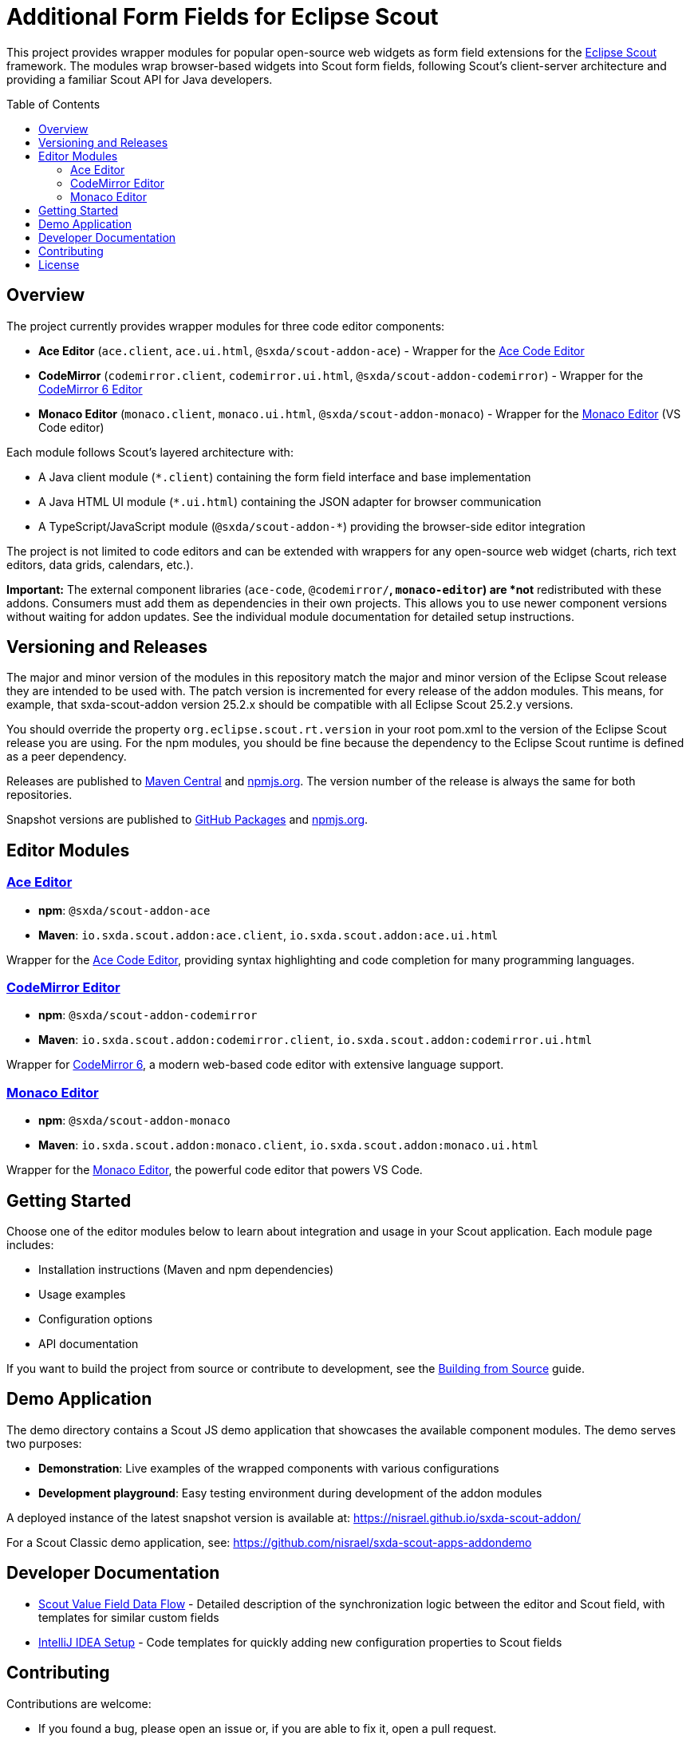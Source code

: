 = Additional Form Fields for Eclipse Scout
:toc: macro
:toc-title: Table of Contents
:toclevels: 3

This project provides wrapper modules for popular open-source web widgets as form field extensions for the https://eclipse.dev/scout/[Eclipse Scout] framework. The modules wrap browser-based widgets into Scout form fields, following Scout's client-server architecture and providing a familiar Scout API for Java developers.

toc::[]

== Overview

The project currently provides wrapper modules for three code editor components:

* **Ace Editor** (`ace.client`, `ace.ui.html`, `@sxda/scout-addon-ace`) - Wrapper for the https://ace.c9.io[Ace Code Editor]
* **CodeMirror** (`codemirror.client`, `codemirror.ui.html`, `@sxda/scout-addon-codemirror`) - Wrapper for the https://codemirror.net/[CodeMirror 6 Editor]
* **Monaco Editor** (`monaco.client`, `monaco.ui.html`, `@sxda/scout-addon-monaco`) - Wrapper for the https://microsoft.github.io/monaco-editor/[Monaco Editor] (VS Code editor)

Each module follows Scout's layered architecture with:

* A Java client module (`*.client`) containing the form field interface and base implementation
* A Java HTML UI module (`*.ui.html`) containing the JSON adapter for browser communication
* A TypeScript/JavaScript module (`@sxda/scout-addon-*`) providing the browser-side editor integration

The project is not limited to code editors and can be extended with wrappers for any open-source web widget (charts, rich text editors, data grids, calendars, etc.).

**Important:** The external component libraries (`ace-code`, `@codemirror/*`, `monaco-editor`) are *not* redistributed with these addons. Consumers must add them as dependencies in their own projects. This allows you to use newer component versions without waiting for addon updates. See the individual module documentation for detailed setup instructions.

== Versioning and Releases

The major and minor version of the modules in this repository match the major and minor version of the Eclipse Scout release they are intended to be used with. The patch version is incremented for every release of the addon modules. This means, for example, that sxda-scout-addon version 25.2.x should be compatible with all Eclipse Scout 25.2.y versions.

You should override the property `org.eclipse.scout.rt.version` in your root pom.xml to the version of the Eclipse Scout release you are using. For the npm modules, you should be fine because the dependency to the Eclipse Scout runtime is defined as a peer dependency.

Releases are published to https://central.sonatype.com/namespace/io.sxda.scout.addon[Maven Central] and https://www.npmjs.com/package/@sxda/scout-addon-ace[npmjs.org]. The version number of the release is always the same for both repositories.

Snapshot versions are published to https://github.com/nisrael?tab=packages&repo_name=sxda-scout-addon[GitHub Packages] and https://www.npmjs.com/[npmjs.org].

== Editor Modules

=== xref:ace:index.adoc[Ace Editor]

* **npm**: `@sxda/scout-addon-ace`
* **Maven**: `io.sxda.scout.addon:ace.client`, `io.sxda.scout.addon:ace.ui.html`

Wrapper for the https://ace.c9.io[Ace Code Editor], providing syntax highlighting and code completion for many programming languages.

=== xref:codemirror:index.adoc[CodeMirror Editor]

* **npm**: `@sxda/scout-addon-codemirror`
* **Maven**: `io.sxda.scout.addon:codemirror.client`, `io.sxda.scout.addon:codemirror.ui.html`

Wrapper for https://codemirror.net/[CodeMirror 6], a modern web-based code editor with extensive language support.

=== xref:monaco:index.adoc[Monaco Editor]

* **npm**: `@sxda/scout-addon-monaco`
* **Maven**: `io.sxda.scout.addon:monaco.client`, `io.sxda.scout.addon:monaco.ui.html`

Wrapper for the https://microsoft.github.io/monaco-editor/[Monaco Editor], the powerful code editor that powers VS Code.

== Getting Started

Choose one of the editor modules below to learn about integration and usage in your Scout application. Each module page includes:

* Installation instructions (Maven and npm dependencies)
* Usage examples
* Configuration options
* API documentation

If you want to build the project from source or contribute to development, see the xref:building-from-source.adoc[Building from Source] guide.

== Demo Application

The demo directory contains a Scout JS demo application that showcases the available component modules. The demo serves two purposes:

* **Demonstration**: Live examples of the wrapped components with various configurations
* **Development playground**: Easy testing environment during development of the addon modules

A deployed instance of the latest snapshot version is available at: https://nisrael.github.io/sxda-scout-addon/

For a Scout Classic demo application, see: https://github.com/nisrael/sxda-scout-apps-addondemo

== Developer Documentation

* xref:scout-value-field-data-flow.adoc[Scout Value Field Data Flow] - Detailed description of the synchronization logic between the editor and Scout field, with templates for similar custom fields
* xref:setup-intellij.adoc[IntelliJ IDEA Setup] - Code templates for quickly adding new configuration properties to Scout fields

== Contributing

Contributions are welcome:

* If you found a bug, please open an issue or, if you are able to fix it, open a pull request.
* If you have an idea for a new widget wrapper or an improvement of the existing one(s), please open an issue or even better a pull request.
* If you have a question, please open an issue.

== License

This program and the accompanying materials are made available under the terms of the Eclipse Public License 2.0 which is available at https://www.eclipse.org/legal/epl-2.0/

SPDX-License-Identifier: EPL-2.0

To learn more about the Eclipse Public License 2.0, please read e.g. https://fossa.com/blog/open-source-software-licenses-101-eclipse-public-license/ or https://www.eclipse.org/legal/epl-2.0/faq.php.
